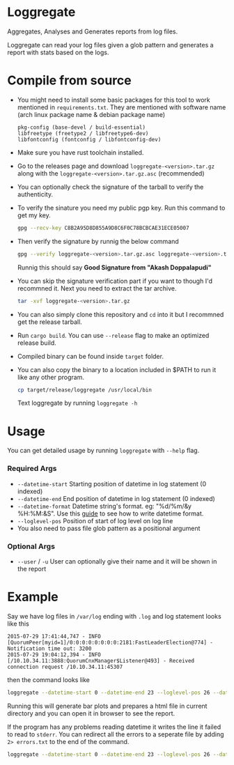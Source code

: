 * Loggregate

Aggregates, Analyses and Generates reports from log files.

Loggregate can read your log files given a glob pattern and generates a report with stats based on the logs.

* Compile from source

+ You might need to install some basic packages for this tool to work mentioned in =requirements.txt=. They are mentioned with
  software name (arch linux package name & debian package name)
  #+BEGIN_SRC text
  pkg-config (base-devel / build-essential)
  libfreetype (freetype2 / libfreetype6-dev)
  libfontconfig (fontconfig / libfontconfig-dev)
  #+END_SRC
+ Make sure you have rust toolchain installed.
+ Go to the releases page and download =loggregate-<version>.tar.gz= along with the =loggregate-<version>.tar.gz.asc= (recommended)
+ You can optionally check the signature of the tarball to verify the authenticity.
+ To verify the sinature you need my public pgp key. Run this command to get my key.
  #+BEGIN_SRC bash
    gpg --recv-key C8B2A95D8D855A9D8C6F0C78BCBCAE31ECE05007
  #+END_SRC
+ Then verify the signature by runnig the below command
  #+BEGIN_SRC bash
  gpg --verify loggregate-<version>.tar.gz.asc loggregate-<version>.tar.gz
  #+END_SRC
  Runnig this should say *Good Signature from "Akash Doppalapudi"*
+ You can skip the signature verification part if you want to though I'd recommned it. Next you need to extract the tar archive.
  #+BEGIN_SRC bash
    tar -xvf loggregate-<version>.tar.gz
  #+END_SRC
+ You can also simply clone this repository and ~cd~ into it but I recommned get the release tarball.
+ Run ~cargo build~. You can use ~--release~ flag to make an optimized release build.
+ Compiled binary can be found inside =target= folder.
+ You can also copy the binary to a location included in $PATH to run it like any other program.
  #+BEGIN_SRC bash
  cp target/release/loggregate /usr/local/bin
  #+END_SRC
  Text loggregate by running ~loggregate -h~

* Usage

You can get detailed usage by running =loggregate= with ~--help~ flag.

*** Required Args

+ ~--datetime-start~ Starting position of datetime in log statement (0 indexed)
+ ~--datetime-end~ End position of datetime in log statement (0 indexed)
+ ~--datetime-format~ Datetime string's format. eg: "%d/%m/&y %H:%M:&S". Use this [[https://docs.rs/chrono/latest/chrono/format/strftime/index.html][guide]] to see how to write datetime format.
+ ~--loglevel-pos~ Position of start of log level on log line
+ You also need to pass file glob pattern as a positional argument

*** Optional Args

+ ~--user~ / ~-u~ User can optionally give their name and it will be shown in the report

* Example

Say we have log files in =/var/log= ending with =.log= and log statement looks like this
#+BEGIN_SRC text
2015-07-29 17:41:44,747 - INFO  [QuorumPeer[myid=1]/0:0:0:0:0:0:0:0:2181:FastLeaderElection@774] - Notification time out: 3200
2015-07-29 19:04:12,394 - INFO  [/10.10.34.11:3888:QuorumCnxManager$Listener@493] - Received connection request /10.10.34.11:45307
#+END_SRC
then the command looks like
#+BEGIN_SRC bash
loggregate --datetime-start 0 --datetime-end 23 --loglevel-pos 26 --datetime-format "%Y-%m-%d %H:%M:%S,%3f" -u "John Doe" "/var/log/*.log"
#+END_SRC

Running this will generate bar plots and prepares a html file in current directory and you can open it in browser to see the report.

If the program has any problems reading datetime it writes the line it failed to read to =stderr=. You can redirect all the errors to a
seperate file by adding ~2> errors.txt~ to the end of the command.
#+BEGIN_SRC bash
loggregate --datetime-start 0 --datetime-end 23 --loglevel-pos 26 --datetime-format "%Y-%m-%d %H:%M:%S,%3f" -u "John Doe" "/var/log/*.log" 2> errors.txt
#+END_SRC
